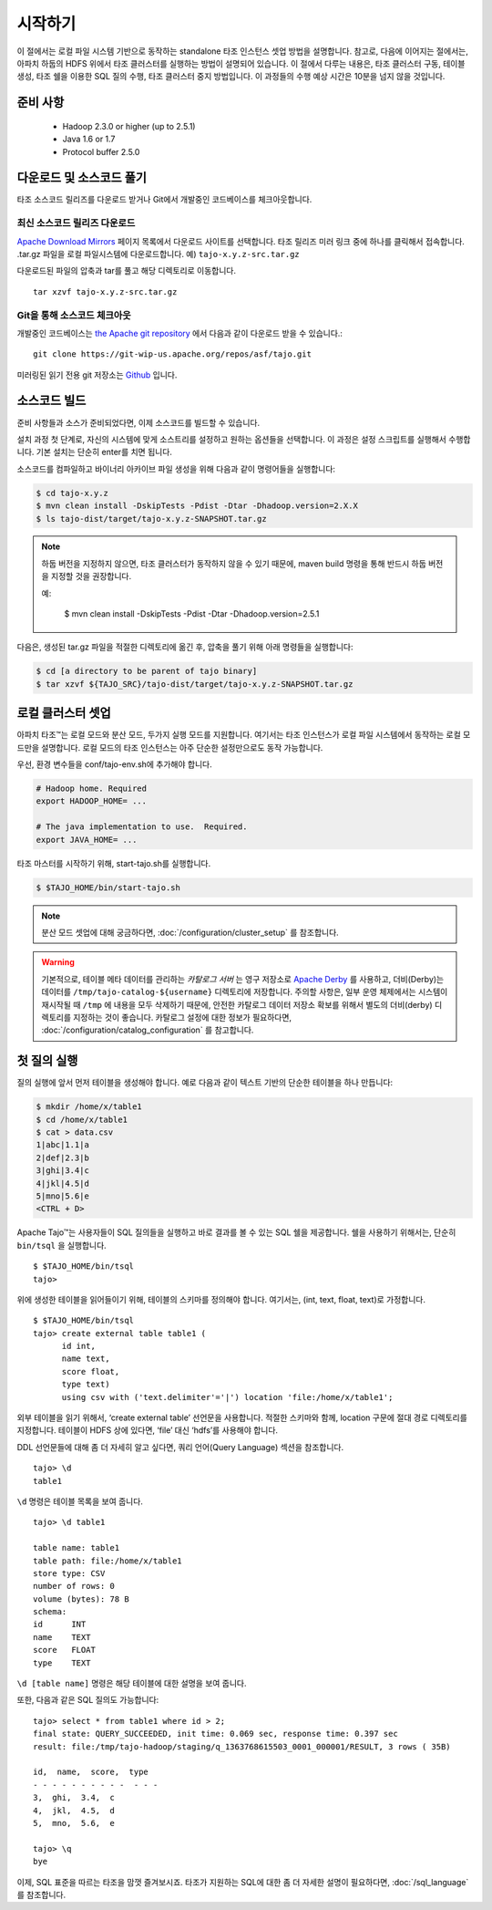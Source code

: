 ***************
시작하기
***************

이 절에서는 로컬 파일 시스템 기반으로 동작하는 standalone 타조 인스턴스 셋업 방법을 설명합니다. 참고로, 다음에 이어지는 절에서는, 아파치 하둡의 HDFS 위에서 타조 클러스터를 실행하는 방법이 설명되어 있습니다. 이 절에서 다루는 내용은, 타조 클러스터 구동, 테이블 생성, 타조 쉘을 이용한 SQL 질의 수행, 타조 클러스터 중지 방법입니다. 이 과정들의 수행 예상 시간은 10분을 넘지 않을 것입니다.

===============
준비 사항
===============

 * Hadoop 2.3.0 or higher (up to 2.5.1)
 * Java 1.6 or 1.7
 * Protocol buffer 2.5.0 

=====================================
다운로드 및 소스코드 풀기
=====================================

타조 소스코드 릴리즈를 다운로드 받거나 Git에서 개발중인 코드베이스를 체크아웃합니다.


최신 소스코드 릴리즈 다운로드
------------------------------


`Apache Download Mirrors <http://www.apache.org/dyn/closer.cgi/tajo>`_ 페이지 목록에서 다운로드 사이트를 선택합니다. 타조 릴리즈 미러 링크 중에 하나를 클릭해서 접속합니다. 
.tar.gz 파일을 로컬 파일시스템에 다운로드합니다. 예) ``tajo-x.y.z-src.tar.gz``

다운로드된 파일의 압축과 tar를 풀고 해당 디렉토리로 이동합니다. ::

  tar xzvf tajo-x.y.z-src.tar.gz


Git을 통해 소스코드 체크아웃
-------------------------------


개발중인 코드베이스는 `the Apache git repository <https://git-wip-us.apache.org/repos/asf/tajo.git>`_ 에서 다음과 같이 다운로드 받을 수 있습니다.: ::

  git clone https://git-wip-us.apache.org/repos/asf/tajo.git

미러링된 읽기 전용 git 저장소는 `Github <https://github.com/apache/tajo>`_ 입니다.
 

================
소스코드 빌드
================

준비 사항들과 소스가 준비되었다면, 이제 소스코드를 빌드할 수 있습니다.

설치 과정 첫 단계로, 자신의 시스템에 맞게 소스트리를 설정하고 원하는 옵션들을 선택합니다. 이 과정은 설정 스크립트를 실행해서 수행합니다. 기본 설치는 단순히 enter를 치면 됩니다.

소스코드를 컴파일하고 바이너리 아카이브 파일 생성을 위해 다음과 같이 명령어들을 실행합니다:

.. code-block:: bash

  $ cd tajo-x.y.z
  $ mvn clean install -DskipTests -Pdist -Dtar -Dhadoop.version=2.X.X
  $ ls tajo-dist/target/tajo-x.y.z-SNAPSHOT.tar.gz

.. note::

  하둡 버전을 지정하지 않으면, 타조 클러스터가 동작하지 않을 수 있기 때문에, maven build 명령을 통해 반드시 하둡 버전을 지정할 것을 권장합니다.

  예:

    $ mvn clean install -DskipTests -Pdist -Dtar -Dhadoop.version=2.5.1

다음은, 생성된 tar.gz 파일을 적절한 디렉토리에 옮긴 후, 압축을 풀기 위해 아래 명령들을 실행합니다:

.. code-block:: bash

  $ cd [a directory to be parent of tajo binary]
  $ tar xzvf ${TAJO_SRC}/tajo-dist/target/tajo-x.y.z-SNAPSHOT.tar.gz
  
==================================
로컬 클러스터 셋업
==================================

아파치 타조™는 로컬 모드와 분산 모드, 두가지 실행 모드를 지원합니다. 여기서는 타조 인스턴스가 로컬 파일 시스템에서 동작하는 로컬 모드만을 설명합니다. 로컬 모드의 타조 인스턴스는 아주 단순한 설정만으로도 동작 가능합니다.

우선, 환경 변수들을 conf/tajo-env.sh에 추가해야 합니다.

.. code-block:: bash

  # Hadoop home. Required
  export HADOOP_HOME= ...

  # The java implementation to use.  Required.
  export JAVA_HOME= ...

타조 마스터를 시작하기 위해, start-tajo.sh를 실행합니다.

.. code-block:: bash

  $ $TAJO_HOME/bin/start-tajo.sh

.. note::

  분산 모드 셋업에 대해 궁금하다면, :doc:`/configuration/cluster_setup` 를 참조합니다.

.. warning::

  기본적으로, 테이블 메타 데이터를 관리하는 *카탈로그 서버* 는 영구 저장소로 `Apache Derby <http://db.apache.org/derby/>`_ 를 사용하고, 더비(Derby)는 데이터를 ``/tmp/tajo-catalog-${username}`` 디렉토리에 저장합니다. 주의할 사항은, 일부 운영 체제에서는 시스템이 재시작될 때 ``/tmp`` 에 내용을 모두 삭제하기 때문에, 안전한 카탈로그 데이터 저장소 확보를 위해서 별도의 더비(derby) 디렉토리를 지정하는 것이 좋습니다. 카탈로그 설정에 대한 정보가 필요하다면, :doc:`/configuration/catalog_configuration` 를 참고합니다.

========================
첫 질의 실행
========================

질의 실행에 앞서 먼저 테이블을 생성해야 합니다. 예로 다음과 같이 텍스트 기반의 단순한 테이블을 하나 만듭니다: 

.. code-block:: bash

  $ mkdir /home/x/table1
  $ cd /home/x/table1
  $ cat > data.csv
  1|abc|1.1|a
  2|def|2.3|b
  3|ghi|3.4|c
  4|jkl|4.5|d
  5|mno|5.6|e
  <CTRL + D>


Apache Tajo™는 사용자들이 SQL 질의들을 실행하고 바로 결과를 볼 수 있는 SQL 쉘을 제공합니다. 쉘을 사용하기 위해서는, 단순히 ``bin/tsql`` 을 실행합니다. ::

  $ $TAJO_HOME/bin/tsql
  tajo>

위에 생성한 테이블을 읽어들이기 위해, 테이블의 스키마를 정의해야 합니다. 
여기서는, (int, text, float, text)로 가정합니다. ::

  $ $TAJO_HOME/bin/tsql
  tajo> create external table table1 (
        id int,
        name text, 
        score float, 
        type text) 
        using csv with ('text.delimiter'='|') location 'file:/home/x/table1';

외부 테이블을 읽기 위해서, ‘create external table’ 선언문을 사용합니다. 
적절한 스키마와 함께, location 구문에 절대 경로 디렉토리를 지정합니다. 
테이블이 HDFS 상에 있다면, ‘file’ 대신 ‘hdfs’를 사용해야 합니다.

DDL 선언문들에 대해 좀 더 자세히 알고 싶다면, 쿼리 언어(Query Language) 섹션을 참조합니다. ::

  tajo> \d
  table1

``\d`` 명령은 테이블 목록을 보여 줍니다. ::

  tajo> \d table1

  table name: table1
  table path: file:/home/x/table1
  store type: CSV
  number of rows: 0
  volume (bytes): 78 B
  schema:
  id      INT
  name    TEXT
  score   FLOAT
  type    TEXT

``\d [table name]`` 명령은 해당 테이블에 대한 설명을 보여 줍니다.

또한, 다음과 같은 SQL 질의도 가능합니다: ::

  tajo> select * from table1 where id > 2;
  final state: QUERY_SUCCEEDED, init time: 0.069 sec, response time: 0.397 sec
  result: file:/tmp/tajo-hadoop/staging/q_1363768615503_0001_000001/RESULT, 3 rows ( 35B)

  id,  name,  score,  type
  - - - - - - - - - -  - - -
  3,  ghi,  3.4,  c
  4,  jkl,  4.5,  d
  5,  mno,  5.6,  e

  tajo> \q
  bye

이제, SQL 표준을 따르는 타조을 맘껏 즐겨보시죠. 
타조가 지원하는 SQL에 대한 좀 더 자세한 설명이 필요하다면, :doc:`/sql_language` 를 참조합니다.

  
